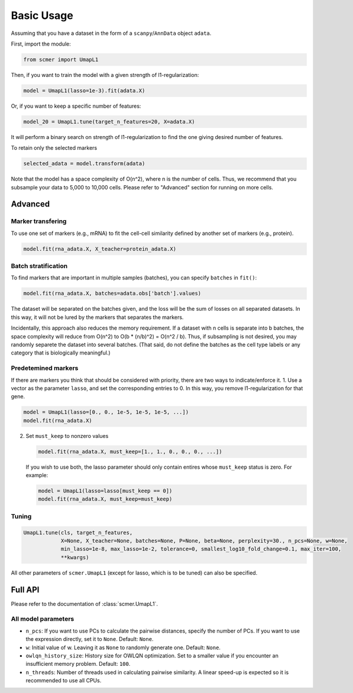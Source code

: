 Basic Usage
=======================

Assuming that you have a dataset in the form of a ``scanpy``/``AnnData``
object ``adata``.

First, import the module:

.. code:: python

    from scmer import UmapL1

Then, if you want to train the model with a given strength of
l1-regularization:

.. code:: python

    model = UmapL1(lasso=1e-3).fit(adata.X)

Or, if you want to keep a specific number of features:

.. code:: python

    model_20 = UmapL1.tune(target_n_features=20, X=adata.X)

It will perform a binary search on strength of l1-regularization to find
the one giving desired number of features.

To retain only the selected markers

.. code:: python

    selected_adata = model.transform(adata)

Note that the model has a space complexity of O(n^2), where n is the
number of cells. Thus, we recommend that you subsample your data to
5,000 to 10,000 cells. Please refer to "Advanced" section for running on
more cells.

Advanced
~~~~~~~~

Marker transfering
^^^^^^^^^^^^^^^^^^

To use one set of markers (e.g., mRNA) to fit the cell-cell similarity
defined by another set of markers (e.g., protein).

.. code:: python

    model.fit(rna_adata.X, X_teacher=protein_adata.X)

Batch stratification
^^^^^^^^^^^^^^^^^^^^

To find markers that are important in multiple samples (batches), you
can specify ``batches`` in ``fit()``:

.. code:: python

    model.fit(rna_adata.X, batches=adata.obs['batch'].values)

The dataset will be separated on the batches given, and the loss will be
the sum of losses on all separated datasets. In this way, it will not be
lured by the markers that separates the markers.

Incidentally, this approach also reduces the memory requirement. If a
dataset with n cells is separate into b batches, the space complexity
will reduce from O(n^2) to O(b \* (n/b)^2) = O(n^2 / b). Thus, if
subsampling is not desired, you may randomly separete the dataset into
several batches. (That said, do not define the batches as the cell type
labels or any category that is biologically meaningful.)

Predetemined markers
^^^^^^^^^^^^^^^^^^^^

If there are markers you think that should be considered with priority,
there are two ways to indicate/enforce it. 1. Use a vector as the
parameter ``lasso``, and set the corresponding entries to 0. In this
way, you remove l1-regularization for that gene.

.. code:: python

    model = UmapL1(lasso=[0., 0., 1e-5, 1e-5, 1e-5, ...])
    model.fit(rna_adata.X)

2. Set ``must_keep`` to nonzero values

   .. code:: python

       model.fit(rna_adata.X, must_keep=[1., 1., 0., 0., 0., ...])

   If you wish to use both, the lasso parameter should only contain
   entires whose ``must_keep`` status is zero. For example:

   .. code:: python

       model = UmapL1(lasso=lasso[must_keep == 0])
       model.fit(rna_adata.X, must_keep=must_keep)

Tuning
^^^^^^

.. code:: python

    UmapL1.tune(cls, target_n_features,
                X=None, X_teacher=None, batches=None, P=None, beta=None, perplexity=30., n_pcs=None, w=None,
                min_lasso=1e-8, max_lasso=1e-2, tolerance=0, smallest_log10_fold_change=0.1, max_iter=100,
                **kwargs)

All other parameters of ``scmer.UmapL1`` (except for lasso,
which is to be tuned) can also be specified.

Full API
~~~~~~~~

Please refer to the documentation of :class:`scmer.UmapL1`.

All model parameters
^^^^^^^^^^^^^^^^^^^^

-  ``n_pcs``: If you want to use PCs to calculate the pairwise
   distances, specify the number of PCs. If you want to use the
   expression directly, set it to ``None``. Default: ``None``.
-  ``w``: Initial value of w. Leaving it as ``None`` to randomly
   generate one. Default: ``None``.
-  ``owlqn_history_size``: History size for OWLQN optimization. Set to a
   smaller value if you encounter an insufficient memory problem.
   Default: ``100``.
-  ``n_threads``: Number of threads used in calculating pairwise
   similarity. A linear speed-up is expected so it is recommended to use
   all CPUs.